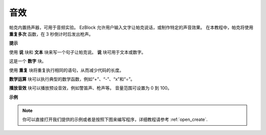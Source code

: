 音效
================================

帕克内置扬声器，可用于音频实验。 EzBlock 允许用户输入文字让帕克说话，或制作特定的声音效果。 在本教程中，帕克将使用 **重复多次** 函数，在 3 秒倒计时后发出枪声。

**提示**

.. image:: img/sp210512_144106.png

使用 **说** 块和 **文本** 块来写一个句子让帕克说。 **说** 块可用于文本或数字。

.. image:: img/sp210512_144150.png

这是一个 **数字** 块。

.. image:: img/sp210512_144216.png

使用 **重复** 块将重复执行相同的语句，从而减少代码的长度。

.. image:: img/sp210512_144418.png

**数学运算** 块可以执行典型的数学函数，例如“+”、“-”、“x”和“÷”。

.. image:: img/sp210512_144530.png

**播放音效** 块可以播放预设音效，例如警笛声、枪声等。 音量范围可设置为 0 到 100。

**示例**

.. note::

  你可以直接打开我们提供的示例或者是按照下图来编写程序，详细教程请参考 :ref:`open_create`.


.. image:: img/sp210512_144944.png